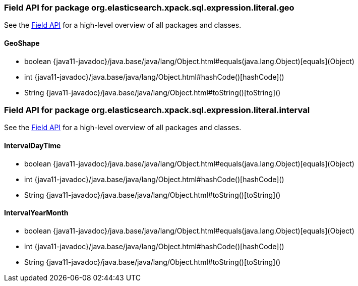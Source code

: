 // This file is auto-generated. Do not edit.


[role="exclude",id="painless-api-reference-field-org-elasticsearch-xpack-sql-expression-literal-geo"]
=== Field API for package org.elasticsearch.xpack.sql.expression.literal.geo
See the <<painless-api-reference-field, Field API>> for a high-level overview of all packages and classes.

[[painless-api-reference-field-GeoShape]]
==== GeoShape
* boolean {java11-javadoc}/java.base/java/lang/Object.html#equals(java.lang.Object)[equals](Object)
* int {java11-javadoc}/java.base/java/lang/Object.html#hashCode()[hashCode]()
* String {java11-javadoc}/java.base/java/lang/Object.html#toString()[toString]()


[role="exclude",id="painless-api-reference-field-org-elasticsearch-xpack-sql-expression-literal-interval"]
=== Field API for package org.elasticsearch.xpack.sql.expression.literal.interval
See the <<painless-api-reference-field, Field API>> for a high-level overview of all packages and classes.

[[painless-api-reference-field-IntervalDayTime]]
==== IntervalDayTime
* boolean {java11-javadoc}/java.base/java/lang/Object.html#equals(java.lang.Object)[equals](Object)
* int {java11-javadoc}/java.base/java/lang/Object.html#hashCode()[hashCode]()
* String {java11-javadoc}/java.base/java/lang/Object.html#toString()[toString]()


[[painless-api-reference-field-IntervalYearMonth]]
==== IntervalYearMonth
* boolean {java11-javadoc}/java.base/java/lang/Object.html#equals(java.lang.Object)[equals](Object)
* int {java11-javadoc}/java.base/java/lang/Object.html#hashCode()[hashCode]()
* String {java11-javadoc}/java.base/java/lang/Object.html#toString()[toString]()


